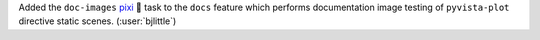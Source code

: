 Added the ``doc-images`` `pixi <https://github.com/prefix-dev/pixi>`__ 🧚
task to the ``docs`` feature which performs documentation image testing
of ``pyvista-plot`` directive static scenes.
(:user:`bjlittle`)
